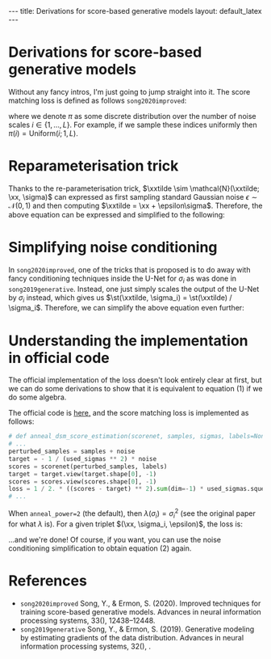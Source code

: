 #+OPTIONS: toc:nil
#+LATEX_HEADER: \newcommand{\xx}{\boldsymbol{x}}
#+LATEX_HEADER: \newcommand{\xxtilde}{\tilde{\boldsymbol{x}}}
#+LATEX_HEADER: \newcommand{\psigma}{p_{\sigma_i}}
#+LATEX_HEADER: \newcommand{\st}{s_{\theta}}

#+BEGIN_EXPORT html
---
title: Derivations for score-based generative models
layout: default_latex
---

<h1>Derivations for score-based generative models</h1>

<div hidden>
<!-- This should be consistent with LATEX_HEADER -->
$$\newcommand{\xx}{\boldsymbol{x}}$$
$$\newcommand{\xxtilde}{\tilde{\boldsymbol{x}}}$$
$$\newcommand{\psigma}{p_{\sigma_i}}$$
$$\newcommand{\st}{s_{\theta}}$$
</div>
#+END_EXPORT

Without any fancy intros, I'm just going to jump straight into it. The score matching loss is defined as follows =song2020improved=:

\begin{align}
\text{loss} = \mathbb{E}_{\xx \sim p(\xx)}\mathbb{E}_{i \sim \pi(i)} \mathbb{E}_{\xxtilde \sim \psigma(\xxtilde|\xx)}\ \Big\| \sigma_i \st(\xxtilde, \sigma_i) + \frac{\xxtilde - \xx}{\sigma_i} \Big\|^{2}_{2},
\end{align} 
where we denote $\pi$ as some discrete distribution over the number of noise scales $i \in \{1, \dots, L\}$. For example, if we sample these indices uniformly then $\pi(i) = \text{Uniform}(i; 1, L)$.

* Reparameterisation trick

Thanks to the re-parameterisation trick, $\xxtilde \sim \mathcal{N}(\xxtilde; \xx, \sigma)$ can expressed as first sampling standard Gaussian noise $\epsilon \sim \mathcal{N}(0,1)$ and then computing $\xxtilde = \xx + \epsilon\sigma$. Therefore, the above equation can be expressed and simplified to the following:

\begin{align}
& \mathbb{E}_{\xx \sim p(\xx)}\mathbb{E}_{i \sim \pi(i)}\mathbb{E}_{\epsilon \sim \mathcal{N}(0,I)} \ \Big\| \sigma_i \st(\xx + \epsilon \sigma_i, \sigma_i) + \frac{\xx + \epsilon\sigma_i - \xx}{\sigma_i} \Big\|^{2}_{2} \\
& = \mathbb{E}_{\xx \sim p(\xx)}\mathbb{E}_{i \sim \pi(i)}\mathbb{E}_{\epsilon \sim \mathcal{N}(0,I)} \ \Big\| \sigma_i \st(\xx + \epsilon \sigma_i, \sigma_i) + \epsilon \Big\|^{2}_{2}. \tag{1}
\end{align} 

* Simplifying noise conditioning

In =song2020improved=, one of the tricks that is proposed is to do away with fancy conditioning techniques inside the U-Net for $\sigma_i$ as was done in =song2019generative=. Instead, one just simply scales the output of the U-Net by $\sigma_i$ instead, which gives us $\st(\xxtilde, \sigma_i) = \st(\xxtilde) / \sigma_i$. Therefore, we can simplify the above equation even further:
\begin{align}
& \mathbb{E}_{\xx \sim p(\xx)}\mathbb{E}_{i \sim \pi(i)}\mathbb{E}_{\epsilon \sim \mathcal{N}(0,I)} \ \Big\| \sigma_i \st(\xx + \epsilon \sigma_i, \sigma_i) + \epsilon \Big\|^{2}_{2} \\
& = \mathbb{E}_{\xx \sim p(\xx)}\mathbb{E}_{i \sim \pi(i)}\mathbb{E}_{\epsilon \sim \mathcal{N}(0,I)} \ \Big\| \sigma_i \st(\xx + \epsilon \sigma_i) / \sigma_i + \epsilon \Big\|^{2}_{2} \\
& = \mathbb{E}_{\xx \sim p(\xx)}\mathbb{E}_{i \sim \pi(i)}\mathbb{E}_{\epsilon \sim \mathcal{N}(0,I)} \ \Big\| \st(\xx + \epsilon \sigma_i) + \epsilon \Big\|^{2}_{2}. \tag{2}
\end{align}

* Understanding the implementation in official code

The official implementation of the loss doesn't look entirely clear at first, but we can do some derivations to show that it is equivalent to equation (1) if we do some algebra.

The official code is [[https://github.com/ermongroup/ncsnv2/blob/master/losses/dsm.py][here,]] and the score matching loss is implemented as follows:

#+BEGIN_SRC python
# def anneal_dsm_score_estimation(scorenet, samples, sigmas, labels=None, anneal_power=2., hook=None):
# ...
perturbed_samples = samples + noise
target = - 1 / (used_sigmas ** 2) * noise
scores = scorenet(perturbed_samples, labels)
target = target.view(target.shape[0], -1)
scores = scores.view(scores.shape[0], -1)
loss = 1 / 2. * ((scores - target) ** 2).sum(dim=-1) * used_sigmas.squeeze() ** anneal_power
# ...
#+END_SRC

When =anneal_power=2= (the default), then $\lambda(\sigma_i) = \sigma_i^2$ (see the original paper for what $\lambda$ is). For a given triplet $(\xx, \sigma_i, \epsilon)$, the loss is:

\begin{align}
\text{loss}_{\xx, \sigma_i, \epsilon} & = \sigma_i^2 \frac{1}{2}\Big\| \st(\xx + \epsilon\sigma_i, i) - (\frac{-1}{\sigma_i^2} \epsilon\sigma_i) \Big\|^{2}_2 \\
& = \sigma_i^2 \frac{1}{2}\Big\| \st(\xx + \epsilon\sigma_i, i) + \frac{\epsilon}{\sigma_i} \Big\|^{2}_{2} \ \ \text{(simplify)}\\
& = \sigma_i^2 \frac{1}{2} \sum_{j} \Big[ \st(\xx + \epsilon\sigma_i, i)^2 + \frac{2\epsilon}{\sigma_i} \st(\xx+\epsilon\sigma, i) + \frac{\epsilon^2}{\sigma_i^2}\Big]_{j} \ \ \text{(expand quadratic)} \\
& = \frac{1}{2} \sum_{j} \Big[ \sigma_i^2 \st(\xx + \epsilon\sigma_i, i)^2 + 2\epsilon\sigma_i \st(\xx+\epsilon\sigma, i) + \epsilon^2\Big]_{j} \ \ \text{(distribute $\sigma_i$)} \\
& = \frac{1}{2}\Big\| \sigma_i \st(\xx+\epsilon\sigma_i, i) + \epsilon \Big\|^{2}_{2}. \ \ \text{(re-factorise quadratic)}
\end{align}

...and we're done! Of course, if you want, you can use the noise conditioning simplification to obtain equation (2) again.

* References

- =song2020improved= Song, Y., & Ermon, S. (2020). Improved techniques for training score-based generative models. Advances in neural information processing systems, 33(), 12438–12448.
- =song2019generative= Song, Y., & Ermon, S. (2019). Generative modeling by estimating gradients of the data distribution. Advances in neural information processing systems, 32(), .
